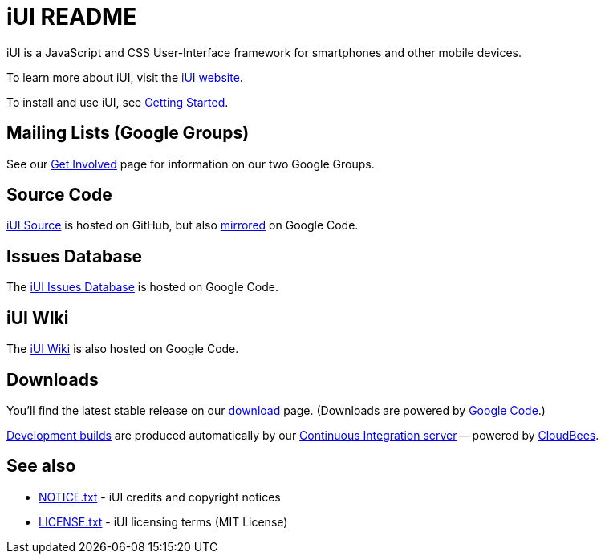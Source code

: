 = iUI README

iUI is a JavaScript and CSS User-Interface framework for smartphones and other mobile devices.
   
To learn more about iUI, visit the http://www.iui-js.org[iUI website].

To install and use iUI, see http://www.iui-js.org/documentation/latest/getting-started.html[Getting Started].

== Mailing Lists (Google Groups)

See our http://www.iui-js.org/get-involved[Get Involved] page for information on our two Google Groups.

          
== Source Code

https://github.com/iui/iUI[iUI Source] is hosted on GitHub, but also https://code.google.com/p/iui/source/browse/[mirrored] on Google Code.

== Issues Database

The https://code.google.com/p/iui/issues/list[iUI Issues Database] is hosted on Google Code.

== iUI WIki

The https://code.google.com/p/iui/w/list[iUI Wiki] is also hosted on Google Code.

== Downloads

You'll find the latest stable release on our http://www.iui-js.org/download[download] page. (Downloads are powered by https://code.google.com/p/iui/downloads/list[Google Code].)

https://iui.ci.cloudbees.com/job/iUI/[Development builds] are produced automatically by our https://iui.ci.cloudbees.com[Continuous Integration server] -- powered by http://www.cloudbees.com/[CloudBees].

== See also

* https://github.com/iui/iUI/blob/master/NOTICE.txt[NOTICE.txt]  - iUI credits and copyright notices
* https://github.com/iui/iUI/blob/master/LICENSE.txt[LICENSE.txt] - iUI licensing terms (MIT License)
